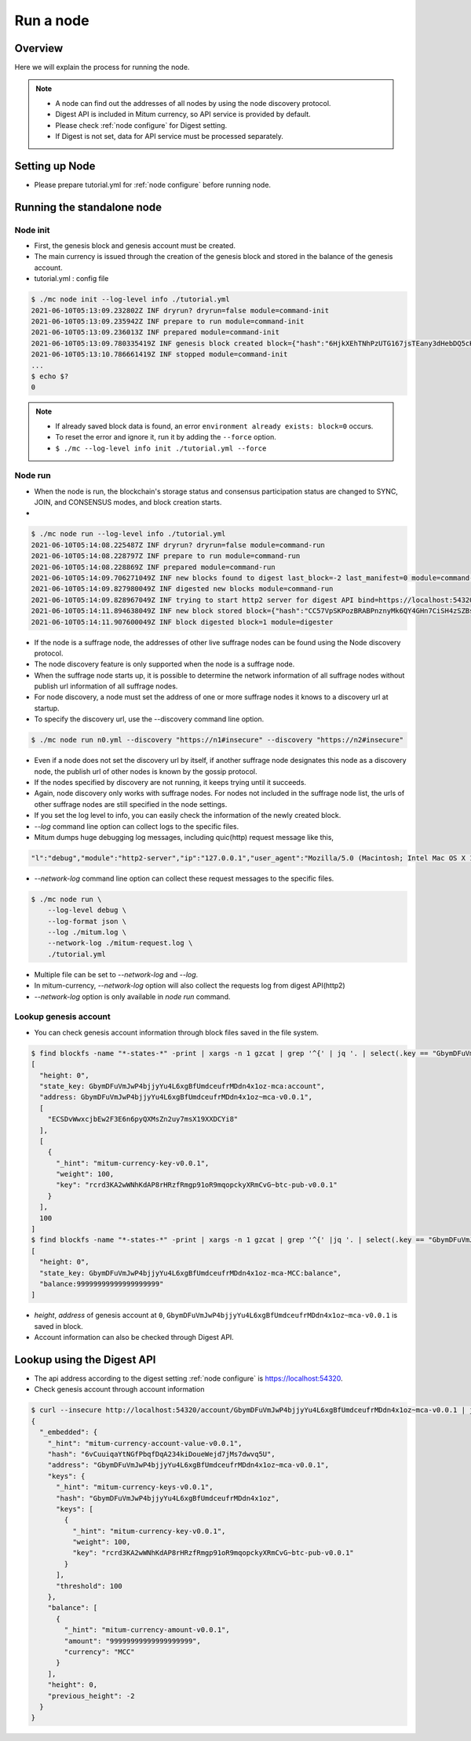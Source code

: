 Run a node
===================

Overview
----------------

Here we will explain the process for running the node.

.. note::

  * A node can find out the addresses of all nodes by using the node discovery protocol.
  * Digest API is included in Mitum currency, so API service is provided by default.
  * Please check :ref:`node configure` for Digest setting.
  * If Digest is not set, data for API service must be processed separately.

Setting up Node
---------------------
* Please prepare tutorial.yml for :ref:`node configure` before running node.

Running the standalone node
----------------------------------

.. _node initialization:

Node init
..............

* First, the genesis block and genesis account must be created.
* The main currency is issued through the creation of the genesis block and stored in the balance of the genesis account.
* tutorial.yml : config file

.. code-block:: sh

    $ ./mc node init --log-level info ./tutorial.yml
    2021-06-10T05:13:09.232802Z INF dryrun? dryrun=false module=command-init
    2021-06-10T05:13:09.235942Z INF prepare to run module=command-init
    2021-06-10T05:13:09.236013Z INF prepared module=command-init
    2021-06-10T05:13:09.780335419Z INF genesis block created block={"hash":"6HjkXEhTNhPzUTG167jsTEany3dHebDQ5cKGNTNEzcgh","height":0} module=command-init
    2021-06-10T05:13:10.786661419Z INF stopped module=command-init
    ...
    $ echo $?
    0

.. note::

    * If already saved block data is found, an error ``environment already exists: block=0`` occurs.
    * To reset the error and ignore it, run it by adding the ``--force`` option.
    * ``$ ./mc --log-level info init ./tutorial.yml --force``

.. _make node run:

Node run
..............

* When the node is run, the blockchain's storage status and consensus participation status are changed to SYNC, JOIN, and CONSENSUS modes, and block creation starts.
* 

.. code-block:: sh

    $ ./mc node run --log-level info ./tutorial.yml 
    2021-06-10T05:14:08.225487Z INF dryrun? dryrun=false module=command-run
    2021-06-10T05:14:08.228797Z INF prepare to run module=command-run
    2021-06-10T05:14:08.228869Z INF prepared module=command-run
    2021-06-10T05:14:09.706271049Z INF new blocks found to digest last_block=-2 last_manifest=0 module=command-run
    2021-06-10T05:14:09.827980049Z INF digested new blocks module=command-run
    2021-06-10T05:14:09.828967049Z INF trying to start http2 server for digest API bind=https://localhost:54320 module=command-run publish=https://localhost:54320
    2021-06-10T05:14:11.894638049Z INF new block stored block={"hash":"CC57VpSKPozBRABPnznyMk6QY4GHn7CiSH4zSZBs8Rri","height":1,"round":0} elapsed=17.970959 module=basic-consensus-state proposal_hash=DJBgmoAJ4ef7h7iF6E3gTQ83AjWxbGDGQrmDSiQMrfya voteproof_id=BAg2HCNfBenFebuCM4P4HkDfF1off8FCBcSejdK1j7w6
    2021-06-10T05:14:11.907600049Z INF block digested block=1 module=digester

* If the node is a suffrage node, the addresses of other live suffrage nodes can be found using the Node discovery protocol.
* The node discovery feature is only supported when the node is a suffrage node.
* When the suffrage node starts up, it is possible to determine the network information of all suffrage nodes without publish url information of all suffrage nodes.
* For node discovery, a node must set the address of one or more suffrage nodes it knows to a discovery url at startup.
* To specify the discovery url, use the --discovery command line option.

.. code-block:: sh

    $ ./mc node run n0.yml --discovery "https://n1#insecure" --discovery "https://n2#insecure"

* Even if a node does not set the discovery url by itself, if another suffrage node designates this node as a discovery node, the publish url of other nodes is known by the gossip protocol.
* If the nodes specified by discovery are not running, it keeps trying until it succeeds.
* Again, node discovery only works with suffrage nodes. For nodes not included in the suffrage node list, the urls of other suffrage nodes are still specified in the node settings.

* If you set the log level to info, you can easily check the information of the newly created block.
* `--log` command line option can collect logs to the specific files.
* Mitum dumps huge debugging log messages, including quic(http) request message like this,

.. code-block:: sh

    "l":"debug","module":"http2-server","ip":"127.0.0.1","user_agent":"Mozilla/5.0 (Macintosh; Intel Mac OS X 10_15_6) AppleWebKit/605.1.15 (KHTML, like Gecko) Version/14.0.3 Safari/605.1.15","req_id":"c30q3kqciaejf9nj79c0","status":200,"size":2038,"duration":0.541625,"content-length":0,"content-type":"","headers":{"Accept-Language":["en-us"],"Connection":["keep-alive"],"Upgrade-Insecure-Requests":["1"]},"host":"127.0.0.1:54320","method":"GET","proto":"HTTP/1.1","remote":"127.0.0.1:55617","url":"/","t":"2021-06-10T05:23:31.030086621Z","caller":"/Users/soonkukkang/go/pkg/mod/github.com/spikeekips/mitum@v0.0.0-20210609043008-298f37780037/network/http.go:61","m":"request"

* `--network-log` command line option can collect these request messages to the specific files.

.. code-block:: sh

    $ ./mc node run \
        --log-level debug \
        --log-format json \
        --log ./mitum.log \
        --network-log ./mitum-request.log \
        ./tutorial.yml

* Multiple file can be set to `--network-log` and `--log`.
* In mitum-currency, `--network-log` option will also collect the requests log from digest API(http2) 
* `--network-log` option is only available in `node run` command.

Lookup genesis account
...........................

* You can check genesis account information through block files saved in the file system.

.. code-block:: sh

    $ find blockfs -name "*-states-*" -print | xargs -n 1 gzcat | grep '^{' | jq '. | select(.key == "GbymDFuVmJwP4bjjyYu4L6xgBfUmdceufrMDdn4x1oz-mca:account") | [ "height: "+(.height|tostring), "state_key: " + .key, "address: " + .value.value.address, .operations, .value.value.keys.keys, .value.value.keys.threshold]'
    [
      "height: 0",
      "state_key: GbymDFuVmJwP4bjjyYu4L6xgBfUmdceufrMDdn4x1oz-mca:account",
      "address: GbymDFuVmJwP4bjjyYu4L6xgBfUmdceufrMDdn4x1oz~mca-v0.0.1",
      [
        "ECSDvWwxcjbEw2F3E6n6pyQXMsZn2uy7msX19XXDCYi8"
      ],
      [
        {
          "_hint": "mitum-currency-key-v0.0.1",
          "weight": 100,
          "key": "rcrd3KA2wWNhKdAP8rHRzfRmgp91oR9mqopckyXRmCvG~btc-pub-v0.0.1"
        }
      ],
      100
    ]
    $ find blockfs -name "*-states-*" -print | xargs -n 1 gzcat | grep '^{' |jq '. | select(.key == "GbymDFuVmJwP4bjjyYu4L6xgBfUmdceufrMDdn4x1oz-mca-MCC:balance") | [ "height: "+(.height|tostring), "state_key: " + .key, "balance:" + .value.value.amount]'
    [
      "height: 0",
      "state_key: GbymDFuVmJwP4bjjyYu4L6xgBfUmdceufrMDdn4x1oz-mca-MCC:balance",
      "balance:99999999999999999999"
    ]

* *height*, *address* of genesis account at ``0``, ``GbymDFuVmJwP4bjjyYu4L6xgBfUmdceufrMDdn4x1oz~mca-v0.0.1`` is saved in block.
* Account information can also be checked through Digest API.

Lookup using the Digest API
---------------------------------

* The api address according to the digest setting :ref:`node configure` is https://localhost:54320.

* Check genesis account through account information

.. code-block:: sh

    $ curl --insecure http://localhost:54320/account/GbymDFuVmJwP4bjjyYu4L6xgBfUmdceufrMDdn4x1oz~mca-v0.0.1 | jq '{_embedded}'
    {
      "_embedded": {
        "_hint": "mitum-currency-account-value-v0.0.1",
        "hash": "6vCuuiqaYtNGfPbqfDqA234kiDoueWejd7jMs7dwvq5U",
        "address": "GbymDFuVmJwP4bjjyYu4L6xgBfUmdceufrMDdn4x1oz~mca-v0.0.1",
        "keys": {
          "_hint": "mitum-currency-keys-v0.0.1",
          "hash": "GbymDFuVmJwP4bjjyYu4L6xgBfUmdceufrMDdn4x1oz",
          "keys": [
            {
              "_hint": "mitum-currency-key-v0.0.1",
              "weight": 100,
              "key": "rcrd3KA2wWNhKdAP8rHRzfRmgp91oR9mqopckyXRmCvG~btc-pub-v0.0.1"
            }
          ],
          "threshold": 100
        },
        "balance": [
          {
            "_hint": "mitum-currency-amount-v0.0.1",
            "amount": "99999999999999999999",
            "currency": "MCC"
          }
        ],
        "height": 0,
        "previous_height": -2
      }
    }